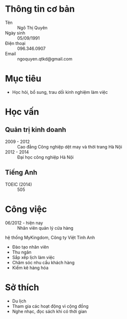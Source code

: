 * Thông tin cơ bản
 - Tên :: Ngô Thị Quyên
 - Ngày sinh :: 05/09/1991
 - Điện thoại :: 096.346.0907
 - Email :: ngoquyen.qtkd@gmail.com
* Mục tiêu
 - Học hỏi, bổ sung, trau dồi kinh nghiệm làm việc
* Học vấn
** Quản trị kinh doanh
 - 2009 - 2012 :: Cao đẳng Công nghiệp dệt may và thời trang Hà Nội
 - 2012 - 2014 :: Đại học công nghiệp Hà Nội
** Tiếng Anh
 - TOEIC (2014) :: 505
* Công việc
 - 06/2012 - hiện nay :: Nhân viên quản lý cửa hàng
 hệ thống MyKingdom, Công ty Việt Tinh Anh
   + Đào tạo nhân viên
   + Thu ngân
   + Sắp xếp lịch làm việc
   + Chăm sóc nhu cầu khách hàng
   + Kiểm kê hàng hóa
* Sở thích
 - Du lịch
 - Tham gia các hoạt động vì cộng đồng
 - Nghe nhạc, đọc sách khi có thời gian

